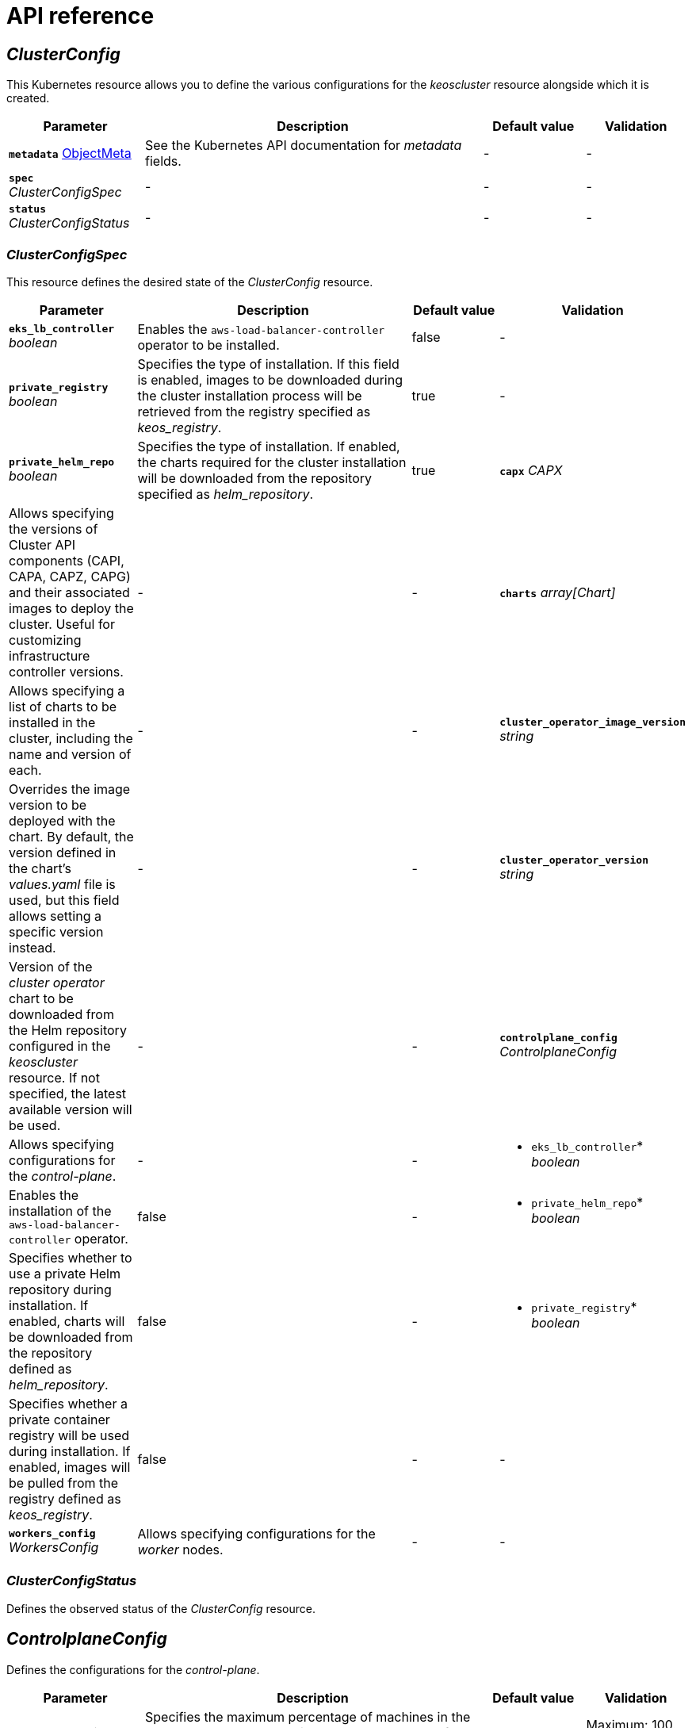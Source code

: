 = API reference

== _ClusterConfig_

This Kubernetes resource allows you to define the various configurations for the _keoscluster_ resource alongside which it is created.

[cols="20a,50a,15a,15a", options="header"]
|===
| Parameter | Description | Default value | Validation

| *`metadata`* https://kubernetes.io/docs/reference/generated/kubernetes-api/v1.26/#objectmeta-v1-meta[ObjectMeta]
| See the Kubernetes API documentation for _metadata_ fields.
| -
| -

| *`spec`* _ClusterConfigSpec_
| -
| -
| -

| *`status`* _ClusterConfigStatus_
| -
| -
| -
|===

=== _ClusterConfigSpec_

This resource defines the desired state of the _ClusterConfig_ resource.

[cols="20a,50a,15a,15a", options="header"]
|===
| Parameter | Description | Default value | Validation

| *`eks_lb_controller`* _boolean_
| Enables the `aws-load-balancer-controller` operator to be installed.
| false
| -

| *`private_registry`* _boolean_
| Specifies the type of installation. If this field is enabled, images to be downloaded during the cluster installation process will be retrieved from the registry specified as _keos++_++registry_.
| true
| -

| *`private_helm_repo`* _boolean_
| Specifies the type of installation. If enabled, the charts required for the cluster installation will be downloaded from the repository specified as _helm++_++repository_.
| true
=======
| *`capx`* _CAPX_
| Allows specifying the versions of Cluster API components (CAPI, CAPA, CAPZ, CAPG) and their associated images to deploy the cluster. Useful for customizing infrastructure controller versions.
| -
| -

| *`charts`* _array[Chart]_
| Allows specifying a list of charts to be installed in the cluster, including the name and version of each.
| -
| -

| *`cluster_operator_image_version`* _string_
| Overrides the image version to be deployed with the chart. By default, the version defined in the chart's _values.yaml_ file is used, but this field allows setting a specific version instead.
| -
| -

| *`cluster_operator_version`* _string_
| Version of the _cluster operator_ chart to be downloaded from the Helm repository configured in the _keoscluster_ resource. If not specified, the latest available version will be used.
| -
| -

| *`controlplane_config`* _ControlplaneConfig_
| Allows specifying configurations for the _control-plane_.
| -
| -

| * `eks_lb_controller`* _boolean_
| Enables the installation of the `aws-load-balancer-controller` operator.
| false
| -

| * `private_helm_repo`* _boolean_
| Specifies whether to use a private Helm repository during installation. If enabled, charts will be downloaded from the repository defined as _helm++_++repository_.
| false
| -

| * `private_registry`* _boolean_
| Specifies whether a private container registry will be used during installation. If enabled, images will be pulled from the registry defined as _keos++_++registry_.
| false
| -
| -

| *`workers_config`* _WorkersConfig_
| Allows specifying configurations for the _worker_ nodes.
| -
| -
|===

=== _ClusterConfigStatus_

Defines the observed status of the _ClusterConfig_ resource.

== _ControlplaneConfig_

Defines the configurations for the _control-plane_.

[cols="20a,50a,15a,15a", options="header"]
|===
| Parameter | Description | Default value | Validation

| *`max_unhealthy`* _integer_
| Specifies the maximum percentage of machines in the _control-plane_ that can be in an _unhealthy_ state before starting the repair.
| 34
| Maximum: 100. Minimum: 0.
|===

== _WorkersConfig_

Defines the configurations for the _workers_ nodes.

[cols="20a,50a,15a,15a", options="header"]
|===
| Parameter | Description | Default value | Validation

| *`max_unhealthy`* _integer_
| Specifies the maximum percentage of machines in a group of _workers_ nodes that can be in an _unhealthy_ state before starting the repair.
| 34
| Maximum: 100. Minimum: 0.
|===
